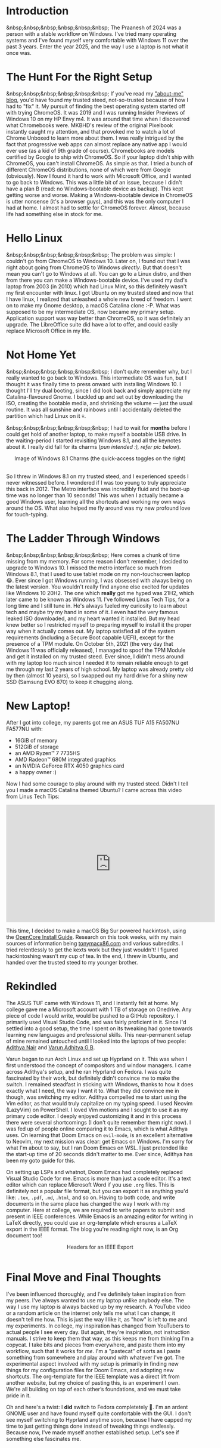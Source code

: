 #+OPTIONS: toc:nil
#+begin_export markdown
---
title: "Paste-cat"
date: 2025-03-16
description: "How uniqueness and inspiration met in my workflow"
---
#+end_export

#+TOC: headlines 2

* Introduction
&nbsp;&nbsp;&nbsp;&nbsp;&nbsp;&nbsp; The Praanesh of 2024 was a person with a stable
workflow on Windows. I've tried many operating systems and I've found myself
very comfortable with Windows 11 over the past 3 years. Enter the year 2025, and
the way I use a laptop is not what it once was.

* The Hunt For the Right Setup
&nbsp;&nbsp;&nbsp;&nbsp;&nbsp;&nbsp; If you've read my [[https://compileartisan.pages.dev/blogs/about-me]["about-me" blog]], you'd
have found my trusted steed, not-so-trusted because of how I had to "fix" it. My
pursuit of finding the best operating system started off with trying ChromeOS.
It was 2019 and I was running Insider Previews of Windows 10 on my HP Envy m4.
It was around that time when I discovered what Chromebooks were. MKBHD's review
of the original Pixelbook instantly caught my attention, and that provoked me to
watch a lot of Chrome Unboxed to learn more about them. I was really intrigued
by the fact that progressive web apps can almost replace any native app I would
ever use (as a kid of 9th grade of course). Chromebooks are models certified by
Google to ship with ChromeOS. So if your laptop didn't ship with ChromeOS, you
can't install ChromeOS. As simple as that. I tried a bunch of different ChromeOS
distributions, none of which were from Google (obviously). Now I found it hard
to work with Microsoft Office, and I wanted to go back to Windows. This was a
little bit of an issue, because I didn't have a plan B (read: no
Windows-bootable device as backup). This kept getting worse and worse. Making a
Windows-bootable device in ChromeOS is utter nonsense (it's a browser guys), and
this was the only computer I had at home. I almost had to settle for ChromeOS
forever. /Almost/, because life had something else in stock for me.

* Hello Linux
&nbsp;&nbsp;&nbsp;&nbsp;&nbsp;&nbsp; The problem was simple: I couldn't go from
ChromeOS to Windows 10. Later on, I found out that I was right about going from
ChromeOS to Windows /directly/. But that doesn't mean you can't go to Windows at
all. You can go to a Linux distro, and then from there you can make a
Windows-bootable device. I've used my dad's laptop from 2003 (in 2010) which had
Linux Mint, so this definitely wasn't my first encounter with linux. I got
Ubuntu on my trusted steed and now that I have linux, I realized that unleashed
a whole new breed of freedom. I went on to make my Gnome desktop, a macOS
Catalina clone :-P. What was supposed to be my intermediate OS, now became my
primary setup. Application support was way better than ChromeOS, so it was
definitely an upgrade. The LibreOffice suite did have a lot to offer, and could
easily replace Microsoft Office in my life.

* Not Home Yet
&nbsp;&nbsp;&nbsp;&nbsp;&nbsp;&nbsp; I don't quite remember why, but I really
wanted to go back to Windows. This intermediate OS was fun, but I thought it was
finally time to press onward with installing Windows 10. I thought I'll try dual
booting, since I did look back and simply appreciate my Catalina-flavoured
Gnome. I buckled up and set out by downloading the ISO, creating the bootable
media, and shrinking the volume — just the usual routine. It was all sunshine
and rainbows until I accidentally deleted the partition which had Linux on it 💀.

&nbsp;&nbsp;&nbsp;&nbsp;&nbsp;&nbsp; I had to wait for *months* before I could
get hold of another laptop, to make myself a bootable USB drive. In the
waiting-period I started revisiting Windows 8.1, and all the keynotes about it.
I really did fall for its charms (/pun intended :), refer pic below/).

#+begin_export markdown
![Image of Windows 8.1 Charms](/charm-bar.jpg "Windows 8.1 Charms")
#+end_export

#+begin_export html
<center> Image of Windows 8.1 Charms (the quick-access toggles on the right) </center><br>
#+end_export


So I threw in Windows 8.1 on my trusted steed, and I experienced speeds I never
witnessed before. I wondered if I was too young to truly appreciate this back
in 2012. The Metro interface was incredibly fluid and the boot-up time was no
longer than 10 seconds! This was when I actually became a good Windows user,
learning all the shortcuts and working my own ways around the OS. What also
helped me fly around was my new profound love for touch-typing.

* The Ladder Through Windows
&nbsp;&nbsp;&nbsp;&nbsp;&nbsp;&nbsp; Here comes a chunk of time missing from my
memory. For some reason I don't remember, I decided to upgrade to Windows 10. I
missed the metro interface so much from Windows 8.1, that I used to use tablet
mode on my non-touchscreen laptop 😂. Ever since I got Windows running, I was
obsessed with always being on the latest version. You wouldn't really find
anyone else excited for updates like Windows 10 20H2. The one which *really* got
me hyped was 21H2, which later came to be known as Windows 11. I've followed
Linus Tech Tips, for a long time and I still tune in. He's always fueled my
curiosity to learn about tech and maybe try my hand in some of it. I even had
the very famous leaked ISO downloaded, and my heart wanted it installed. But my
head knew better so I restricted myself to preparing myself to install it the
proper way when it actually comes out. My laptop satisfied all of the system
requirements (including a Secure Boot capable UEFI), except for the presence of
a TPM module. On October 5th, 2021 (the very day that Windows 11 was officially
released), I managed to spoof the TPM Module and get it installed on my trusted
steed. Ever since, I didn't mess around with my laptop too much since I needed
it to remain reliable enough to get me through my last 2 years of high school.
My laptop was already pretty old by then (almost 10 years), so I swapped out my
hard drive for a shiny new SSD (Samsung EVO 870) to keep it chugging along.

* New Laptop!
After I got into college, my parents got me an ASUS TUF A15 FA507NU FA577NU
with:
- 16GiB of memory
- 512GiB of storage
- an AMD Ryzen™ 7 7735HS
- AMD Radeon™ 680M integrated graphics
- an NVIDIA GeForce RTX 4050 graphics card
- a happy owner :)

Now I had some courage to play around with my trusted steed. Didn't I tell you I
made a macOS Catalina themed Ubuntu? I came across this video from Linus Tech Tips:

#+begin_export html
<center><iframe width="560" height="315" src="https://www.youtube.com/embed/ATnpEOo3GJA?si=fNpEODp48e00W_Ul" title="YouTube video player" frameborder="0" allow="accelerometer; autoplay; clipboard-write; encrypted-media; gyroscope; picture-in-picture; web-share" referrerpolicy="strict-origin-when-cross-origin" allowfullscreen></iframe></center>
#+end_export

This time, I decided to make a macOS Big Sur powered hackintosh, using the
[[https://dortania.github.io/OpenCore-Install-Guide/][OpenCore Install Guide]]. Research on this took weeks, with my main sources of
information being [[https://www.tonymacx86.com/][tonymacx86.com]] and various subreddits. I tried relentlessly to
get the kexts work but they just wouldn't! I figured hackintoshing wasn't my cup
of tea. In the end, I threw in Ubuntu, and handed over the trusted steed to my
younger brother.

* Rekindled
The ASUS TUF came with Windows 11, and I instantly felt at home. My college gave
me a Microsoft account with 1 TB of storage on Onedrive. Any piece of code I
would write, would be pushed to a GitHub repository. I primarily used Visual
Studio Code, and was fairly proficient in it. Since I'd settled into a good
setup, the time I spent on its tweaking had gone towards learning new languages
and professional skills. This near-permanent setup of mine remained untouched
until I looked into the laptops of two people: [[https://adithyanair.com/][Adithya Nair]] and [[https://github.com/varunadhityagb/][Varun Adhitya G
B]].


Varun began to run Arch Linux and set up Hyprland on it. This was when I first
understood the concept of compositors and window managers. I came across
Adithya's setup, and he ran Hyprland on Fedora. I was quite fascinated by their
work, but definitely didn't convince me to make the switch. I remained steadfast
in sticking with Windows, thanks to how it does exactly what I need, the way I
want it to. What they did convince me in though, was switching my editor.
Adithya compelled me to start using the Vim editor, as that would truly
capitalize on my typing speed. I used Neovim (LazyVim) on PowerShell. I loved
Vim motions and I sought to use it as my primary code editor. I deeply enjoyed
customizing it and in this process there were several shortcomings (I don't
quite remember them right now). I was fed up of people online comparing it to
Emacs, which is what Adithya uses. On learning that Doom Emacs on ~evil-mode~,
is an excellent alternative to Neovim, my next mission was clear: get Emacs on
Windows. I'm sorry for what I'm about to say, but I ran Doom Emacs on WSL. I
just pretended like the start-up time of 20 seconds didn't matter to me. Ever
since, Adithya has been my goto guide for this.


# insert command prompt image here, and after the image add "...on PowerShell"

On setting up LSPs and whatnot, Doom Emacs had completely replaced Visual Studio
Code for me. Emacs is more than just a code editor. It's a text editor which can
replace Microsoft Word if you use ~.org~ files. This is definitely not a popular
file format, but you can export it as anything you'd like: ~.tex~, ~.pdf~,
~.md~, ~.html~, and so on. Having to both code, and write documents in the same
place has changed the way I work with my computer. Here at college, we are
required to write papers to submit and present in IEEE conferences. While Emacs
is an amazing editor for writing in LaTeX directly, you could use an
org-template which ensures a LaTeX export in the IEEE format. The blog you're
reading right now, is an Org document too!

#+begin_export markdown
![Headers for an IEEE Export](/template.png "Headers for an IEEE Export")
#+end_export

#+begin_export html
<center> Headers for an IEEE Export </center><br>
#+end_export

* Final Move and Final Thoughts

I've been influenced thoroughly, and I've definitely taken inspiration from my
peers. I've always wanted to use my laptop unlike anybody else. The way I use my
laptop is always backed up by my research. A YouTube video or a random article
on the internet only tells me what I can change; it doesn't tell me how. This is
just the way I like it, as "how" is left to me and my experiments. In college,
my inspiration has changed from YouTubers to actual people I see every day. But
again, they're inspiration, not instruction manuals. I strive to keep them that
way, as this keeps me from thinking I'm a copycat. I take bits and pieces from
everywhere, and paste them into my workflow, such that it works for /me/. I'm a
"pastecat" of sorts as I paste something from somewhere and play around with
whatever I've got. The experimental aspect involved with my setup is primarily
in finding new things for my configuration files for Doom Emacs, and adopting
new shortcuts. The org-template for the IEEE template was a direct lift from
another website, but my choice of pasting this, is an experiment I own. We're
all building on top of each other’s foundations, and we must take pride in it.

Oh and here's a twist: I *did* switch to Fedora completetely 🙂. I'm an ardent
GNOME user and have found myself quite comfortable with the GUI. I don't see
myself switching to Hyprland anytime soon, because I have capped my time to just
getting things done instead of tweaking things endlessly. Because now, I've made
myself another established setup. Let's see if something else fascinates me.
